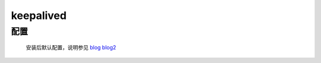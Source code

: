 keepalived
============

配置
---------

    安装后默认配置，说明参见
    `blog <https://blog.csdn.net/mofiu/article/details/76644012>`_
    `blog2 <https://blog.csdn.net/fruler/article/details/53334082>`_

    .. literalinclude:: keepalived-example.conf
        :language: text

